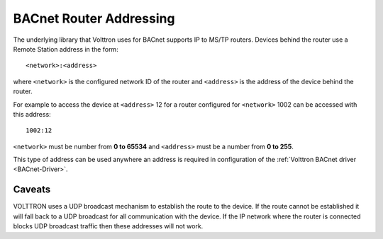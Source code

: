 .. _BACnet-Router-Addressing:

========================
BACnet Router Addressing
========================

The underlying library that Volttron uses for BACnet supports IP to MS/TP routers. Devices behind the router use a
Remote Station address in the form:

::

    <network>:<address>

where ``<network>`` is the configured network ID of the router and ``<address>`` is the address of the device behind the
router.

For example to access the device at ``<address>`` 12 for a router configured for ``<network>`` 1002 can be accessed with
this address:

::

    1002:12

``<network>`` must be number from **0 to 65534** and ``<address>`` must be a number from **0 to 255**.

This type of address can be used anywhere an address is required in configuration of the :ref:`Volttron BACnet driver <BACnet-Driver>`.

Caveats
-------

VOLTTRON uses a UDP broadcast mechanism to establish the route to the device.  If the route cannot be established it
will fall back to a UDP broadcast for all communication with the device.  If the IP network where the router is
connected blocks UDP broadcast traffic then these addresses will not work.
